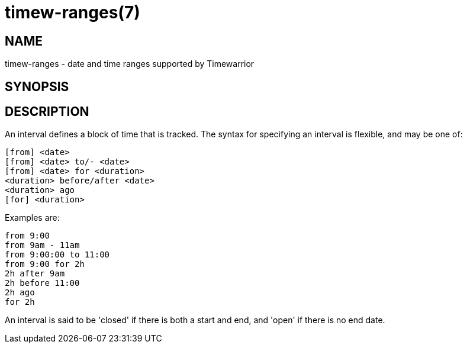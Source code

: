 = timew-ranges(7)

== NAME
timew-ranges - date and time ranges supported by Timewarrior

== SYNOPSIS

== DESCRIPTION
An interval defines a block of time that is tracked.
The syntax for specifying an interval is flexible, and may be one of:

  [from] <date>
  [from] <date> to/- <date>
  [from] <date> for <duration>
  <duration> before/after <date>
  <duration> ago
  [for] <duration>

Examples are:

  from 9:00
  from 9am - 11am
  from 9:00:00 to 11:00
  from 9:00 for 2h
  2h after 9am
  2h before 11:00
  2h ago
  for 2h

An interval is said to be 'closed' if there is both a start and end, and 'open' if there is no end date.
